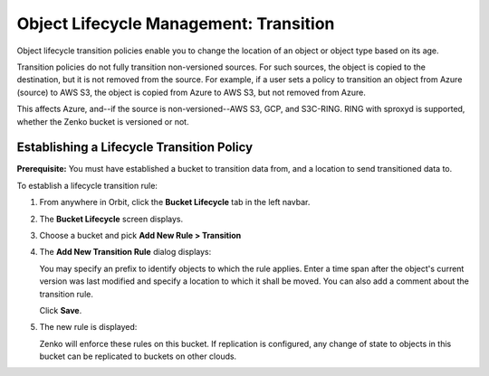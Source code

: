 Object Lifecycle Management: Transition
=======================================

Object lifecycle transition policies enable you to change the location of an
object or object type based on its age.

Transition policies do not fully transition non-versioned sources. For such 
sources, the object is copied to the destination, but it is not removed from 
the source. For example, if a user sets a policy to transition an object from
Azure (source) to AWS S3, the object is copied from Azure to AWS S3, but not
removed from Azure.

This affects Azure, and--if the source is non-versioned--AWS S3, GCP, and 
S3C-RING. RING with sproxyd is supported, whether the Zenko bucket is 
versioned or not.

Establishing a Lifecycle Transition Policy
------------------------------------------

**Prerequisite:** You must have established a bucket to transition data from,
and a location to send transitioned data to.

To establish a lifecycle transition rule:

#. From anywhere in Orbit, click the **Bucket Lifecycle** tab in the left navbar.

   .. image:: ../../Resources/Images/Orbit_Screencaps/Orbit_lifecycle_select.png
      :scale: 80%

#. The **Bucket Lifecycle** screen displays.

   |image1|

#. Choose a bucket and pick **Add New Rule > Transition**

   .. image:: ../../Resources/Images/Orbit_Screencaps/Orbit_lifecycle_add_new_rule.png
      :scale: 75 %
      :align: center

#. The **Add New Transition Rule** dialog displays:

   .. image:: ../../Resources/Images/Orbit_Screencaps/Orbit_lifecycle_add_transition_rule.png
      :scale: 75 %
      :align: center

   You may specify an prefix to identify objects to which the rule applies. Enter
   a time span after the object's current version was last modified and specify
   a location to which it shall be moved. You can also add a comment about the
   transition rule.

   Click **Save**.

#. The new rule is displayed:

   .. image:: ../../Resources/Images/Orbit_Screencaps/Orbit_lifecycle_transition_rule_success.png
      :align: center

   Zenko will enforce these rules on this bucket. If replication is configured, 
   any change of state to objects in this bucket can be replicated to buckets 
   on other clouds.

.. |image1| image:: ../../Resources/Images/Orbit_Screencaps/Orbit_lifecycle_bucket_select.png
